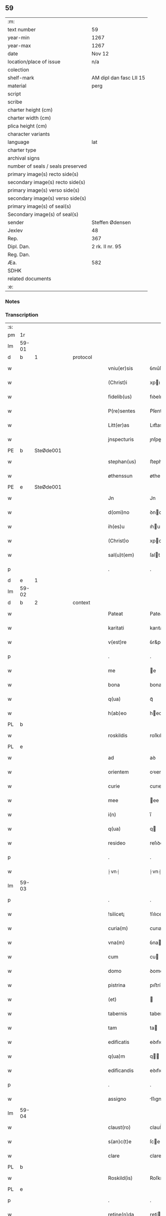 ** 59

| :m:                               |                         |
| text number                       | 59                      |
| year-min                          | 1267                    |
| year-max                          | 1267                    |
| date                              | Nov 12                  |
| location/place of issue           | n/a                     |
| colection                         |                         |
| shelf-mark                        | AM dipl dan fasc LII 15 |
| material                          | perg                    |
| script                            |                         |
| scribe                            |                         |
| charter height (cm)               |                         |
| charter width (cm)                |                         |
| plica height (cm)                 |                         |
| character variants                |                         |
| language                          | lat                     |
| charter type                      |                         |
| archival signs                    |                         |
| number of seals / seals preserved |                         |
| primary image(s) recto side(s)    |                         |
| secondary image(s) recto side(s)  |                         |
| primary image(s) verso side(s)    |                         |
| secondary image(s) verso side(s)  |                         |
| primary image(s) of seal(s)       |                         |
| Secondary image(s) of seal(s)     |                         |
| sender                            | Steffen Ødensen         |
| Jexlev                            | 48                      |
| Rep.                              | 367                     |
| Dipl. Dan.                        | 2 rk. II nr. 95         |
| Reg. Dan.                         |                         |
| Æa.                               | 582                     |
| SDHK                              |                         |
| related documents                 |                         |
| :e:                               |                         |

*** Notes


*** Transcription
| :s: |       |   |   |   |   |                |              |   |   |   |   |     |   |   |   |       |          |          |  |    |    |    |    |
| pm  | 1r    |   |   |   |   |                |              |   |   |   |   |     |   |   |   |       |          |          |  |    |    |    |    |
| lm  | 59-01 |   |   |   |   |                |              |   |   |   |   |     |   |   |   |       |          |          |  |    |    |    |    |
| d  | b     | 1  |   | protocol  |   |                |              |   |   |   |   |     |   |   |   |       |          |          |  |    |    |    |    |
| w   |       |   |   |   |   | vniu(er)sis    | ỽnıu͛ſıs      |   |   |   |   | lat |   |   |   | 59-01 | 1:protocol |          |  |    |    |    |    |
| w   |       |   |   |   |   | (Christ)i      | xpı         |   |   |   |   | lat |   |   |   | 59-01 | 1:protocol |          |  |    |    |    |    |
| w   |       |   |   |   |   | fidelib(us)    | fıꝺelıbꝰ     |   |   |   |   | lat |   |   |   | 59-01 | 1:protocol |          |  |    |    |    |    |
| w   |       |   |   |   |   | P(re)sentes    | P͛ſentes      |   |   |   |   | lat |   |   |   | 59-01 | 1:protocol |          |  |    |    |    |    |
| w   |       |   |   |   |   | Litt(er)as     | Lıtt͛as       |   |   |   |   | lat |   |   |   | 59-01 | 1:protocol |          |  |    |    |    |    |
| w   |       |   |   |   |   | jnspecturis    | ȷnſpeurıs   |   |   |   |   | lat |   |   |   | 59-01 | 1:protocol |          |  |    |    |    |    |
| PE  | b     | SteØde001  |   |   |   |                |              |   |   |   |   |     |   |   |   |       |          |          |  |    |    |    |    |
| w   |       |   |   |   |   | stephan(us)    | ﬅephaꝰ      |   |   |   |   | lat |   |   |   | 59-01 | 1:protocol |          |  |274|    |    |    |
| w   |       |   |   |   |   | øthenssun      | øtheſſu    |   |   |   |   | lat |   |   |   | 59-01 | 1:protocol |          |  |274|    |    |    |
| PE  | e     | SteØde001  |   |   |   |                |              |   |   |   |   |     |   |   |   |       |          |          |  |    |    |    |    |
| w   |       |   |   |   |   | Jn             | Jn           |   |   |   |   | lat |   |   |   | 59-01 | 1:protocol |          |  |    |    |    |    |
| w   |       |   |   |   |   | d(omi)no       | ꝺno         |   |   |   |   | lat |   |   |   | 59-01 | 1:protocol |          |  |    |    |    |    |
| w   |       |   |   |   |   | ih(es)u        | ıhu         |   |   |   |   | lat |   |   |   | 59-01 | 1:protocol |          |  |    |    |    |    |
| w   |       |   |   |   |   | (Christ)o      | xpo         |   |   |   |   | lat |   |   |   | 59-01 | 1:protocol |          |  |    |    |    |    |
| w   |       |   |   |   |   | sal(u)t(em)    | ſalt        |   |   |   |   | lat |   |   |   | 59-01 | 1:protocol |          |  |    |    |    |    |
| p   |       |   |   |   |   | .              | .            |   |   |   |   | lat |   |   |   | 59-01 | 1:protocol |          |  |    |    |    |    |
| d  | e     | 1  |   |   |   |                |              |   |   |   |   |     |   |   |   |       |          |          |  |    |    |    |    |
| lm  | 59-02 |   |   |   |   |                |              |   |   |   |   |     |   |   |   |       |          |          |  |    |    |    |    |
| d  | b     | 2  |   | context  |   |                |              |   |   |   |   |     |   |   |   |       |          |          |  |    |    |    |    |
| w   |       |   |   |   |   | Pateat         | Pateat       |   |   |   |   | lat |   |   |   | 59-02 | 2:context |          |  |    |    |    |    |
| w   |       |   |   |   |   | karitati       | karıtatı     |   |   |   |   | lat |   |   |   | 59-02 | 2:context |          |  |    |    |    |    |
| w   |       |   |   |   |   | v(est)re       | ỽr&pk;e      |   |   |   |   | lat |   |   |   | 59-02 | 2:context |          |  |    |    |    |    |
| p   |       |   |   |   |   | .              | .            |   |   |   |   | lat |   |   |   | 59-02 | 2:context |          |  |    |    |    |    |
| w   |       |   |   |   |   | me             | e           |   |   |   |   | lat |   |   |   | 59-02 | 2:context |          |  |    |    |    |    |
| w   |       |   |   |   |   | bona           | bona         |   |   |   |   | lat |   |   |   | 59-02 | 2:context |          |  |    |    |    |    |
| w   |       |   |   |   |   | q(ua)          | qᷓ            |   |   |   |   | lat |   |   |   | 59-02 | 2:context |          |  |    |    |    |    |
| w   |       |   |   |   |   | h(ab)eo        | heo         |   |   |   |   | lat |   |   |   | 59-02 | 2:context |          |  |    |    |    |    |
| PL  | b     |   |   |   |   |                |              |   |   |   |   |     |   |   |   |       |          |          |  |    |    |    |    |
| w   |       |   |   |   |   | roskildis      | roſkılꝺıs    |   |   |   |   | lat |   |   |   | 59-02 | 2:context |          |  |    |    |268|    |
| PL  | e     |   |   |   |   |                |              |   |   |   |   |     |   |   |   |       |          |          |  |    |    |    |    |
| w   |       |   |   |   |   | ad             | aꝺ           |   |   |   |   | lat |   |   |   | 59-02 | 2:context |          |  |    |    |    |    |
| w   |       |   |   |   |   | orientem       | oꝛıente     |   |   |   |   | lat |   |   |   | 59-02 | 2:context |          |  |    |    |    |    |
| w   |       |   |   |   |   | curie          | curıe        |   |   |   |   | lat |   |   |   | 59-02 | 2:context |          |  |    |    |    |    |
| w   |       |   |   |   |   | mee            | ee          |   |   |   |   | lat |   |   |   | 59-02 | 2:context |          |  |    |    |    |    |
| w   |       |   |   |   |   | i(n)           | ı̅            |   |   |   |   | lat |   |   |   | 59-02 | 2:context |          |  |    |    |    |    |
| w   |       |   |   |   |   | q(ua)          | q           |   |   |   |   | lat |   |   |   | 59-02 | 2:context |          |  |    |    |    |    |
| w   |       |   |   |   |   | resideo        | reſıꝺeo      |   |   |   |   | lat |   |   |   | 59-02 | 2:context |          |  |    |    |    |    |
| p   |       |   |   |   |   | .              | .            |   |   |   |   | lat |   |   |   | 59-02 | 2:context |          |  |    |    |    |    |
| w   |       |   |   |   |   | ⸠vn⸡           | ⸠vn⸡         |   |   |   |   | lat |   |   |   | 59-02 | 2:context |          |  |    |    |    |    |
| lm  | 59-03 |   |   |   |   |                |              |   |   |   |   |     |   |   |   |       |          |          |  |    |    |    |    |
| p   |       |   |   |   |   | .              | .            |   |   |   |   | lat |   |   |   | 59-03 | 2:context |          |  |    |    |    |    |
| w   |       |   |   |   |   | !silicet¡      | !ſılıcet¡    |   |   |   |   | lat |   |   |   | 59-03 | 2:context |          |  |    |    |    |    |
| w   |       |   |   |   |   | curia(m)       | curıa       |   |   |   |   | lat |   |   |   | 59-03 | 2:context |          |  |    |    |    |    |
| w   |       |   |   |   |   | vna(m)         | ỽna         |   |   |   |   | lat |   |   |   | 59-03 | 2:context |          |  |    |    |    |    |
| w   |       |   |   |   |   | cum            | cu          |   |   |   |   | lat |   |   |   | 59-03 | 2:context |          |  |    |    |    |    |
| w   |       |   |   |   |   | domo           | ꝺomo         |   |   |   |   | lat |   |   |   | 59-03 | 2:context |          |  |    |    |    |    |
| w   |       |   |   |   |   | pistrina       | pıﬅría      |   |   |   |   | lat |   |   |   | 59-03 | 2:context |          |  |    |    |    |    |
| w   |       |   |   |   |   | (et)           |             |   |   |   |   | lat |   |   |   | 59-03 | 2:context |          |  |    |    |    |    |
| w   |       |   |   |   |   | tabernis       | tabernıs     |   |   |   |   | lat |   |   |   | 59-03 | 2:context |          |  |    |    |    |    |
| w   |       |   |   |   |   | tam            | ta          |   |   |   |   | lat |   |   |   | 59-03 | 2:context |          |  |    |    |    |    |
| w   |       |   |   |   |   | edificatis     | eꝺıfıcatıſ   |   |   |   |   | lat |   |   |   | 59-03 | 2:context |          |  |    |    |    |    |
| w   |       |   |   |   |   | q(ua)m         | q          |   |   |   |   | lat |   |   |   | 59-03 | 2:context |          |  |    |    |    |    |
| w   |       |   |   |   |   | edificandis    | eꝺıfıcaꝺıs  |   |   |   |   | lat |   |   |   | 59-03 | 2:context |          |  |    |    |    |    |
| p   |       |   |   |   |   | .              | .            |   |   |   |   | lat |   |   |   | 59-03 | 2:context |          |  |    |    |    |    |
| w   |       |   |   |   |   | assigno        | ſſıgno      |   |   |   |   | lat |   |   |   | 59-03 | 2:context |          |  |    |    |    |    |
| lm  | 59-04 |   |   |   |   |                |              |   |   |   |   |     |   |   |   |       |          |          |  |    |    |    |    |
| w   |       |   |   |   |   | claust(ro)     | clauﬅͦ        |   |   |   |   | lat |   |   |   | 59-04 | 2:context |          |  |    |    |    |    |
| w   |       |   |   |   |   | s(an)c(t)e     | ſce         |   |   |   |   | lat |   |   |   | 59-04 | 2:context |          |  |    |    |    |    |
| w   |       |   |   |   |   | clare          | clare        |   |   |   |   | lat |   |   |   | 59-04 | 2:context |          |  |    |    |    |    |
| PL  | b     |   |   |   |   |                |              |   |   |   |   |     |   |   |   |       |          |          |  |    |    |    |    |
| w   |       |   |   |   |   | Roskild(is)    | Roſkılꝺ     |   |   |   |   | lat |   |   |   | 59-04 | 2:context |          |  |    |    |269|    |
| PL  | e     |   |   |   |   |                |              |   |   |   |   |     |   |   |   |       |          |          |  |    |    |    |    |
| p   |       |   |   |   |   | .              | .            |   |   |   |   | lat |   |   |   | 59-04 | 2:context |          |  |    |    |    |    |
| w   |       |   |   |   |   | retine(n)da    | ɼetíe̅ꝺa     |   |   |   |   | lat |   |   |   | 59-04 | 2:context |          |  |    |    |    |    |
| w   |       |   |   |   |   | cum            | cu          |   |   |   |   | lat |   |   |   | 59-04 | 2:context |          |  |    |    |    |    |
| w   |       |   |   |   |   | redditibus     | reꝺꝺıtıbus   |   |   |   |   | lat |   |   |   | 59-04 | 2:context |          |  |    |    |    |    |
| w   |       |   |   |   |   | annualib(us)   | annualıbꝰ    |   |   |   |   | lat |   |   |   | 59-04 | 2:context |          |  |    |    |    |    |
| p   |       |   |   |   |   | .              | .            |   |   |   |   | lat |   |   |   | 59-04 | 2:context |          |  |    |    |    |    |
| w   |       |   |   |   |   | q(uo)adusq(ue) | qͦaꝺuſꝙ       |   |   |   |   | lat |   |   |   | 59-04 | 2:context |          |  |    |    |    |    |
| w   |       |   |   |   |   | bona           | boa         |   |   |   |   | lat |   |   |   | 59-04 | 2:context |          |  |    |    |    |    |
| w   |       |   |   |   |   | q(ue)          | q͛            |   |   |   |   | lat |   |   |   | 59-04 | 2:context |          |  |    |    |    |    |
| w   |       |   |   |   |   | eidem          | eıꝺe        |   |   |   |   | lat |   |   |   | 59-04 | 2:context |          |  |    |    |    |    |
| w   |       |   |   |   |   | claustro       | clauﬅro      |   |   |   |   | lat |   |   |   | 59-04 | 2:context |          |  |    |    |    |    |
| lm  | 59-05 |   |   |   |   |                |              |   |   |   |   |     |   |   |   |       |          |          |  |    |    |    |    |
| p   |       |   |   |   |   | .              | .            |   |   |   |   | lat |   |   |   | 59-05 | 2:context |          |  |    |    |    |    |
| w   |       |   |   |   |   | scotaui        | ſcotauı      |   |   |   |   | lat |   |   |   | 59-05 | 2:context |          |  |    |    |    |    |
| w   |       |   |   |   |   | Jn             | Jn           |   |   |   |   | lat |   |   |   | 59-05 | 2:context |          |  |    |    |    |    |
| PL  | b     |   |   |   |   |                |              |   |   |   |   |     |   |   |   |       |          |          |  |    |    |    |    |
| w   |       |   |   |   |   | møn            | ø          |   |   |   |   | lat |   |   |   | 59-05 | 2:context |          |  |    |    |270|    |
| PL  | e     |   |   |   |   |                |              |   |   |   |   |     |   |   |   |       |          |          |  |    |    |    |    |
| p   |       |   |   |   |   | .              | .            |   |   |   |   | lat |   |   |   | 59-05 | 2:context |          |  |    |    |    |    |
| w   |       |   |   |   |   | q(ua)          | qᷓ            |   |   |   |   | lat |   |   |   | 59-05 | 2:context |          |  |    |    |    |    |
| w   |       |   |   |   |   | possedi        | poſſeꝺı      |   |   |   |   | lat |   |   |   | 59-05 | 2:context |          |  |    |    |    |    |
| w   |       |   |   |   |   | j(n)           | ȷ           |   |   |   |   | lat |   |   |   | 59-05 | 2:context |          |  |    |    |    |    |
| PL  | b     |   |   |   |   |                |              |   |   |   |   |     |   |   |   |       |          |          |  |    |    |    |    |
| w   |       |   |   |   |   | stubbæthorp    | ﬅubbæthoꝛp   |   |   |   |   | lat |   |   |   | 59-05 | 2:context |          |  |    |    |271|    |
| PL  | e     |   |   |   |   |                |              |   |   |   |   |     |   |   |   |       |          |          |  |    |    |    |    |
| w   |       |   |   |   |   | libere         | lıbere       |   |   |   |   | lat |   |   |   | 59-05 | 2:context |          |  |    |    |    |    |
| w   |       |   |   |   |   | assignem       | aſſıgne     |   |   |   |   | lat |   |   |   | 59-05 | 2:context |          |  |    |    |    |    |
| w   |       |   |   |   |   | possidenda     | poſſıꝺenꝺa   |   |   |   |   | lat |   |   |   | 59-05 | 2:context |          |  |    |    |    |    |
| p   |       |   |   |   |   | .              | .            |   |   |   |   | lat |   |   |   | 59-05 | 2:context |          |  |    |    |    |    |
| w   |       |   |   |   |   | vel            | ỽel          |   |   |   |   | lat |   |   |   | 59-05 | 2:context |          |  |    |    |    |    |
| p   |       |   |   |   |   | .              | .            |   |   |   |   | lat |   |   |   | 59-05 | 2:context |          |  |    |    |    |    |
| w   |       |   |   |   |   | (etiam)        | ̅            |   |   |   |   | lat |   |   |   | 59-05 | 2:context |          |  |    |    |    |    |
| w   |       |   |   |   |   | !p(er)soluem¡  | !ꝑſolue¡    |   |   |   |   | lat |   |   |   | 59-05 | 2:context |          |  |    |    |    |    |
| w   |       |   |   |   |   | argentu(m)     | argentu̅      |   |   |   |   | lat |   |   |   | 59-05 | 2:context |          |  |    |    |    |    |
| lm  | 59-06 |   |   |   |   |                |              |   |   |   |   |     |   |   |   |       |          |          |  |    |    |    |    |
| w   |       |   |   |   |   | (et)           |             |   |   |   |   | lat |   |   |   | 59-06 | 2:context |          |  |    |    |    |    |
| w   |       |   |   |   |   | denarios       | ꝺenarıoſ     |   |   |   |   | lat |   |   |   | 59-06 | 2:context |          |  |    |    |    |    |
| w   |       |   |   |   |   | q(uo)s         | qͦſ           |   |   |   |   | lat |   |   |   | 59-06 | 2:context |          |  |    |    |    |    |
| w   |       |   |   |   |   | p(ro)          | ꝓ            |   |   |   |   | lat |   |   |   | 59-06 | 2:context |          |  |    |    |    |    |
| w   |       |   |   |   |   | p(re)d(i)c(t)a | p͛ꝺca        |   |   |   |   | lat |   |   |   | 59-06 | 2:context |          |  |    |    |    |    |
| w   |       |   |   |   |   | t(er)ra        | t͛ra          |   |   |   |   | lat |   |   |   | 59-06 | 2:context |          |  |    |    |    |    |
| w   |       |   |   |   |   | Jn             | Jn           |   |   |   |   | lat |   |   |   | 59-06 | 2:context |          |  |    |    |    |    |
| PL  | b     |   |   |   |   |                |              |   |   |   |   |     |   |   |   |       |          |          |  |    |    |    |    |
| w   |       |   |   |   |   | møn            | ø          |   |   |   |   | lat |   |   |   | 59-06 | 2:context |          |  |    |    |272|    |
| PL  | e     |   |   |   |   |                |              |   |   |   |   |     |   |   |   |       |          |          |  |    |    |    |    |
| w   |       |   |   |   |   | ad             | aꝺ           |   |   |   |   | lat |   |   |   | 59-06 | 2:context |          |  |    |    |    |    |
| w   |       |   |   |   |   | usus           | uſus         |   |   |   |   | lat |   |   |   | 59-06 | 2:context |          |  |    |    |    |    |
| w   |       |   |   |   |   | p(ro)p(ri)os   | os         |   |   |   |   | lat |   |   |   | 59-06 | 2:context |          |  |    |    |    |    |
| w   |       |   |   |   |   | recepi         | recepı       |   |   |   |   | lat |   |   |   | 59-06 | 2:context |          |  |    |    |    |    |
| w   |       |   |   |   |   | ab             | ab           |   |   |   |   | lat |   |   |   | 59-06 | 2:context |          |  |    |    |    |    |
| w   |       |   |   |   |   | eodem          | eoꝺe        |   |   |   |   | lat |   |   |   | 59-06 | 2:context |          |  |    |    |    |    |
| p   |       |   |   |   |   | .              | .            |   |   |   |   | lat |   |   |   | 59-06 | 2:context |          |  |    |    |    |    |
| d  | e     | 2  |   |   |   |                |              |   |   |   |   |     |   |   |   |       |          |          |  |    |    |    |    |
| d  | b     | 3  |   | eschatocol  |   |                |              |   |   |   |   |     |   |   |   |       |          |          |  |    |    |    |    |
| w   |       |   |   |   |   | Jn             | Jn           |   |   |   |   | lat |   |   |   | 59-06 | 3:eschatocol |          |  |    |    |    |    |
| w   |       |   |   |   |   | hui(us)        | huıꝰ         |   |   |   |   | lat |   |   |   | 59-06 | 3:eschatocol |          |  |    |    |    |    |
| w   |       |   |   |   |   | rei            | reí          |   |   |   |   | lat |   |   |   | 59-06 | 3:eschatocol |          |  |    |    |    |    |
| w   |       |   |   |   |   | euidenciam     | euıꝺencıa   |   |   |   |   | lat |   |   |   | 59-06 | 3:eschatocol |          |  |    |    |    |    |
| lm  | 59-07 |   |   |   |   |                |              |   |   |   |   |     |   |   |   |       |          |          |  |    |    |    |    |
| w   |       |   |   |   |   | p(re)sentem    | p͛ſente      |   |   |   |   | lat |   |   |   | 59-07 | 3:eschatocol |          |  |    |    |    |    |
| w   |       |   |   |   |   | paginam        | pagıa      |   |   |   |   | lat |   |   |   | 59-07 | 3:eschatocol |          |  |    |    |    |    |
| w   |       |   |   |   |   | meo            | eo          |   |   |   |   | lat |   |   |   | 59-07 | 3:eschatocol |          |  |    |    |    |    |
| w   |       |   |   |   |   | sigillo        | ſıgıllo      |   |   |   |   | lat |   |   |   | 59-07 | 3:eschatocol |          |  |    |    |    |    |
| w   |       |   |   |   |   | n(ec)          | ͨ            |   |   |   |   | lat |   |   |   | 59-07 | 3:eschatocol |          |  |    |    |    |    |
| w   |       |   |   |   |   | no(n)          | o̅           |   |   |   |   | lat |   |   |   | 59-07 | 3:eschatocol |          |  |    |    |    |    |
| w   |       |   |   |   |   | (et)           |             |   |   |   |   | lat |   |   |   | 59-07 | 3:eschatocol |          |  |    |    |    |    |
| w   |       |   |   |   |   | d(omi)nor(um)  | ꝺnoꝝ        |   |   |   |   | lat |   |   |   | 59-07 | 3:eschatocol |          |  |    |    |    |    |
| w   |       |   |   |   |   | p(re)positi    | ͛oſıtı       |   |   |   |   | lat |   |   |   | 59-07 | 3:eschatocol |          |  |    |    |    |    |
| PE  | b     | PedUnn001  |   |   |   |                |              |   |   |   |   |     |   |   |   |       |          |          |  |    |    |    |    |
| w   |       |   |   |   |   | pet(ri)        | pet         |   |   |   |   | lat |   |   |   | 59-07 | 3:eschatocol |          |  |275|    |    |    |
| w   |       |   |   |   |   | vnæsun         | ỽnæſu       |   |   |   |   | lat |   |   |   | 59-07 | 3:eschatocol |          |  |275|    |    |    |
| PE  | e     | PedUnn001  |   |   |   |                |              |   |   |   |   |     |   |   |   |       |          |          |  |    |    |    |    |
| w   |       |   |   |   |   | (et)           |             |   |   |   |   | lat |   |   |   | 59-07 | 3:eschatocol |          |  |    |    |    |    |
| w   |       |   |   |   |   | fr(atr)is      | frıs        |   |   |   |   | lat |   |   |   | 59-07 | 3:eschatocol |          |  |    |    |    |    |
| w   |       |   |   |   |   | mei            | eı          |   |   |   |   | lat |   |   |   | 59-07 | 3:eschatocol |          |  |    |    |    |    |
| w   |       |   |   |   |   | d(omi)ni       | ꝺnı         |   |   |   |   | lat |   |   |   | 59-07 | 3:eschatocol |          |  |    |    |    |    |
| PE  | b     | PedØde001  |   |   |   |                |              |   |   |   |   |     |   |   |   |       |          |          |  |    |    |    |    |
| w   |       |   |   |   |   | P(etrus)       | .P.          |   |   |   |   | lat |   |   |   | 59-07 | 3:eschatocol |          |  |276|    |    |    |
| PE  | e     | PedØde001  |   |   |   |                |              |   |   |   |   |     |   |   |   |       |          |          |  |    |    |    |    |
| lm  | 59-08 |   |   |   |   |                |              |   |   |   |   |     |   |   |   |       |          |          |  |    |    |    |    |
| w   |       |   |   |   |   | archidiaconi   | rchıꝺıacoí |   |   |   |   | lat |   |   |   | 59-08 | 3:eschatocol |          |  |    |    |    |    |
| PL  | b     |   |   |   |   |                |              |   |   |   |   |     |   |   |   |       |          |          |  |    |    |    |    |
| w   |       |   |   |   |   | roskild(is)    | roſkıl      |   |   |   |   | lat |   |   |   | 59-08 | 3:eschatocol |          |  |    |    |273|    |
| PL  | e     |   |   |   |   |                |              |   |   |   |   |     |   |   |   |       |          |          |  |    |    |    |    |
| w   |       |   |   |   |   | feci           | fecí         |   |   |   |   | lat |   |   |   | 59-08 | 3:eschatocol |          |  |    |    |    |    |
| w   |       |   |   |   |   | roborari       | ɼoboꝛarí     |   |   |   |   | lat |   |   |   | 59-08 | 3:eschatocol |          |  |    |    |    |    |
| p   |       |   |   |   |   | .              | .            |   |   |   |   | lat |   |   |   | 59-08 | 3:eschatocol |          |  |    |    |    |    |
| w   |       |   |   |   |   | Dat(um)        | Dat         |   |   |   |   | lat |   |   |   | 59-08 | 3:eschatocol |          |  |    |    |    |    |
| w   |       |   |   |   |   | anno           | nno         |   |   |   |   | lat |   |   |   | 59-08 | 3:eschatocol |          |  |    |    |    |    |
| w   |       |   |   |   |   | d(omi)ni       | ꝺı         |   |   |   |   | lat |   |   |   | 59-08 | 3:eschatocol |          |  |    |    |    |    |
| p   |       |   |   |   |   | .              | .            |   |   |   |   | lat |   |   |   | 59-08 | 3:eschatocol |          |  |    |    |    |    |
| n   |       |   |   |   |   | mͦ              | ͦ            |   |   |   |   | lat |   |   |   | 59-08 | 3:eschatocol |          |  |    |    |    |    |
| p   |       |   |   |   |   | .              | .            |   |   |   |   | lat |   |   |   | 59-08 | 3:eschatocol |          |  |    |    |    |    |
| n   |       |   |   |   |   | ccͦ             | ccͦ           |   |   |   |   | lat |   |   |   | 59-08 | 3:eschatocol |          |  |    |    |    |    |
| n   |       |   |   |   |   | Lxͦ             | Lxͦ           |   |   |   |   | lat |   |   |   | 59-08 | 3:eschatocol |          |  |    |    |    |    |
| p   |       |   |   |   |   | .              | .            |   |   |   |   | lat |   |   |   | 59-08 | 3:eschatocol |          |  |    |    |    |    |
| n   |       |   |   |   |   | vijͦ            | ỽıͦ          |   |   |   |   | lat |   |   |   | 59-08 | 3:eschatocol |          |  |    |    |    |    |
| p   |       |   |   |   |   | .              | .            |   |   |   |   | lat |   |   |   | 59-08 | 3:eschatocol |          |  |    |    |    |    |
| w   |       |   |   |   |   | Jn             | Jn           |   |   |   |   | lat |   |   |   | 59-08 | 3:eschatocol |          |  |    |    |    |    |
| w   |       |   |   |   |   | crastino       | craﬅıno      |   |   |   |   | lat |   |   |   | 59-08 | 3:eschatocol |          |  |    |    |    |    |
| w   |       |   |   |   |   | b(eat)i        | bı̅           |   |   |   |   | lat |   |   |   | 59-08 | 3:eschatocol |          |  |    |    |    |    |
| w   |       |   |   |   |   | martini        | artínı      |   |   |   |   | lat |   |   |   | 59-08 | 3:eschatocol |          |  |    |    |    |    |
| lm  | 59-09 |   |   |   |   |                |              |   |   |   |   |     |   |   |   |       |          |          |  |    |    |    |    |
| w   |       |   |   |   |   | ep(iscop)i     | epı         |   |   |   |   | lat |   |   |   | 59-09 | 3:eschatocol |          |  |    |    |    |    |
| w   |       |   |   |   |   | (et)           |             |   |   |   |   | lat |   |   |   | 59-09 | 3:eschatocol |          |  |    |    |    |    |
| w   |       |   |   |   |   | co(n)fessoris  | cofeſſoꝛís  |   |   |   |   | lat |   |   |   | 59-09 | 3:eschatocol |          |  |    |    |    |    |
| p   |       |   |   |   |   | .              | .            |   |   |   |   | lat |   |   |   | 59-09 | 3:eschatocol |          |  |    |    |    |    |
| d  | e     | 3  |   |   |   |                |              |   |   |   |   |     |   |   |   |       |          |          |  |    |    |    |    |
| :e: |       |   |   |   |   |                |              |   |   |   |   |     |   |   |   |       |          |          |  |    |    |    |    |